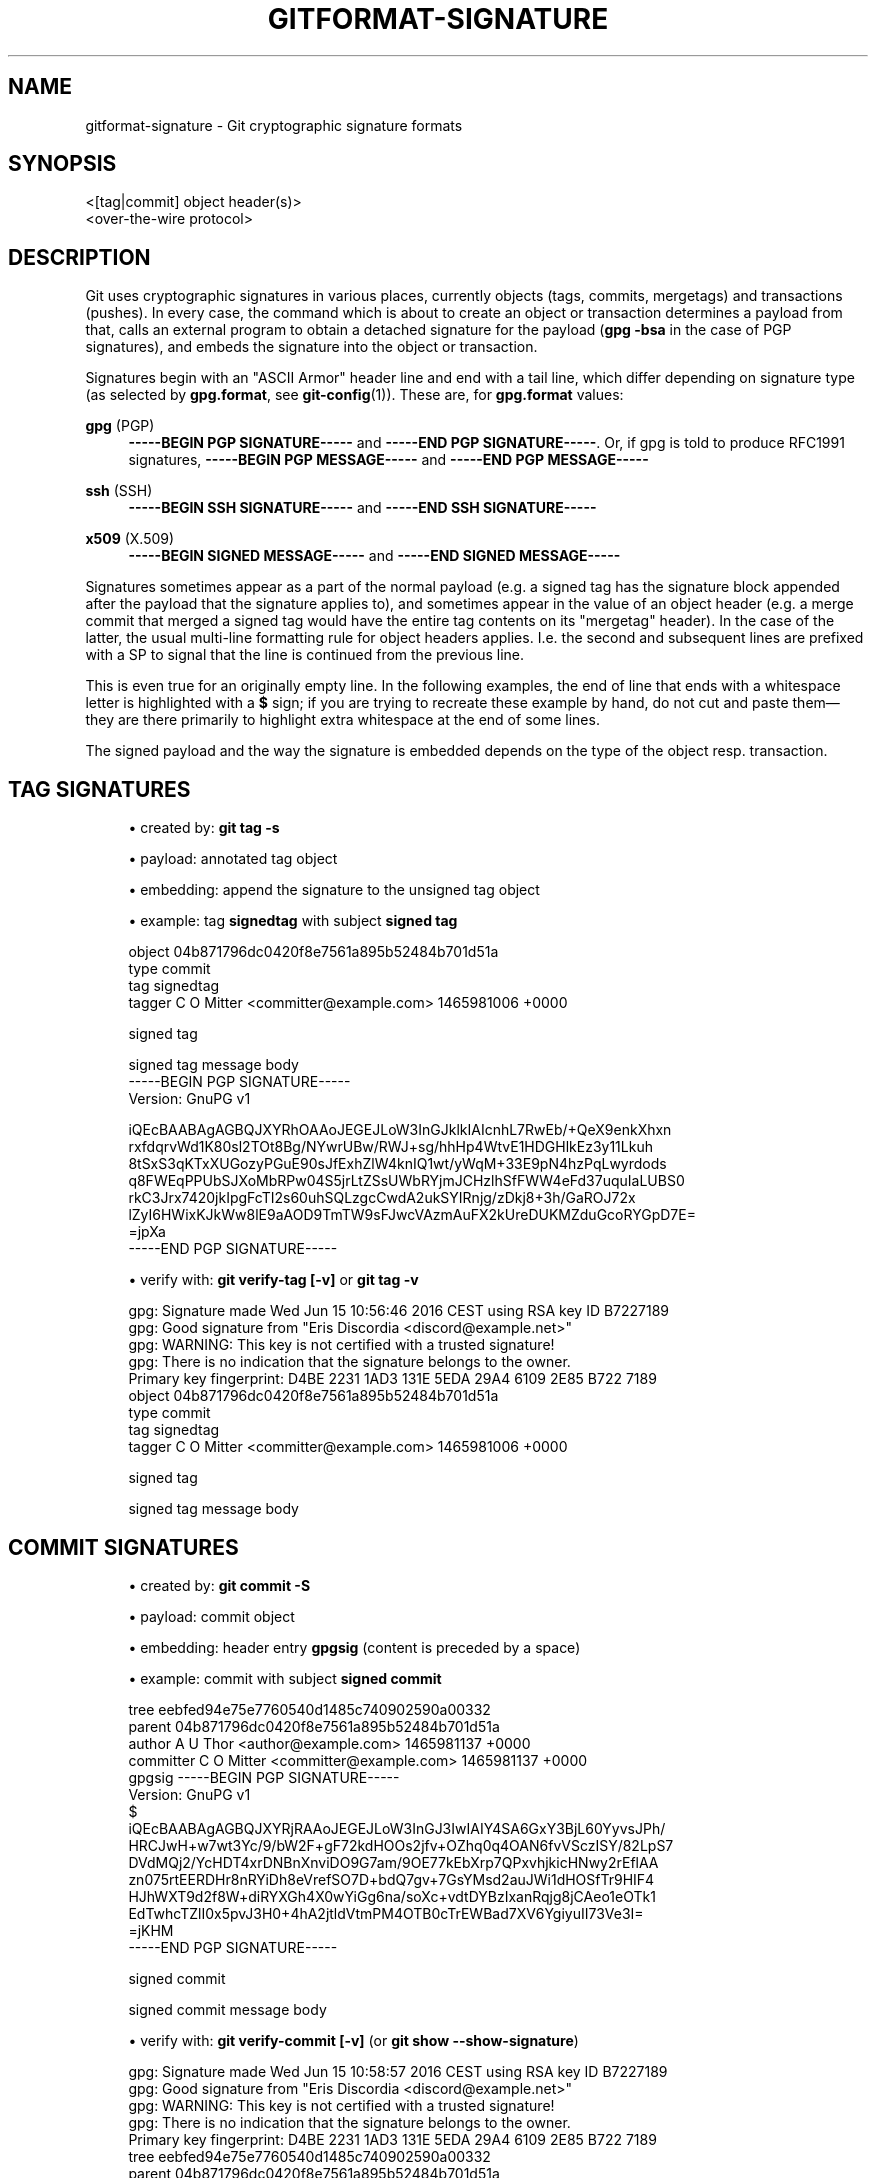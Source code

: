 '\" t
.\"     Title: gitformat-signature
.\"    Author: [FIXME: author] [see http://www.docbook.org/tdg5/en/html/author]
.\" Generator: DocBook XSL Stylesheets vsnapshot <http://docbook.sf.net/>
.\"      Date: 2023-11-08
.\"    Manual: Git Manual
.\"    Source: Git 2.43.0.rc1
.\"  Language: English
.\"
.TH "GITFORMAT\-SIGNATURE" "5" "2023\-11\-08" "Git 2\&.43\&.0\&.rc1" "Git Manual"
.\" -----------------------------------------------------------------
.\" * Define some portability stuff
.\" -----------------------------------------------------------------
.\" ~~~~~~~~~~~~~~~~~~~~~~~~~~~~~~~~~~~~~~~~~~~~~~~~~~~~~~~~~~~~~~~~~
.\" http://bugs.debian.org/507673
.\" http://lists.gnu.org/archive/html/groff/2009-02/msg00013.html
.\" ~~~~~~~~~~~~~~~~~~~~~~~~~~~~~~~~~~~~~~~~~~~~~~~~~~~~~~~~~~~~~~~~~
.ie \n(.g .ds Aq \(aq
.el       .ds Aq '
.\" -----------------------------------------------------------------
.\" * set default formatting
.\" -----------------------------------------------------------------
.\" disable hyphenation
.nh
.\" disable justification (adjust text to left margin only)
.ad l
.\" -----------------------------------------------------------------
.\" * MAIN CONTENT STARTS HERE *
.\" -----------------------------------------------------------------
.SH "NAME"
gitformat-signature \- Git cryptographic signature formats
.SH "SYNOPSIS"
.sp
.nf
<[tag|commit] object header(s)>
<over\-the\-wire protocol>
.fi
.sp
.SH "DESCRIPTION"
.sp
Git uses cryptographic signatures in various places, currently objects (tags, commits, mergetags) and transactions (pushes)\&. In every case, the command which is about to create an object or transaction determines a payload from that, calls an external program to obtain a detached signature for the payload (\fBgpg \-bsa\fR in the case of PGP signatures), and embeds the signature into the object or transaction\&.
.sp
Signatures begin with an "ASCII Armor" header line and end with a tail line, which differ depending on signature type (as selected by \fBgpg\&.format\fR, see \fBgit-config\fR(1))\&. These are, for \fBgpg\&.format\fR values:
.PP
\fBgpg\fR (PGP)
.RS 4
\fB\-\-\-\-\-BEGIN PGP SIGNATURE\-\-\-\-\-\fR
and
\fB\-\-\-\-\-END PGP SIGNATURE\-\-\-\-\-\fR\&. Or, if gpg is told to produce RFC1991 signatures,
\fB\-\-\-\-\-BEGIN PGP MESSAGE\-\-\-\-\-\fR
and
\fB\-\-\-\-\-END PGP MESSAGE\-\-\-\-\-\fR
.RE
.PP
\fBssh\fR (SSH)
.RS 4
\fB\-\-\-\-\-BEGIN SSH SIGNATURE\-\-\-\-\-\fR
and
\fB\-\-\-\-\-END SSH SIGNATURE\-\-\-\-\-\fR
.RE
.PP
\fBx509\fR (X\&.509)
.RS 4
\fB\-\-\-\-\-BEGIN SIGNED MESSAGE\-\-\-\-\-\fR
and
\fB\-\-\-\-\-END SIGNED MESSAGE\-\-\-\-\-\fR
.RE
.sp
Signatures sometimes appear as a part of the normal payload (e\&.g\&. a signed tag has the signature block appended after the payload that the signature applies to), and sometimes appear in the value of an object header (e\&.g\&. a merge commit that merged a signed tag would have the entire tag contents on its "mergetag" header)\&. In the case of the latter, the usual multi\-line formatting rule for object headers applies\&. I\&.e\&. the second and subsequent lines are prefixed with a SP to signal that the line is continued from the previous line\&.
.sp
This is even true for an originally empty line\&. In the following examples, the end of line that ends with a whitespace letter is highlighted with a \fB$\fR sign; if you are trying to recreate these example by hand, do not cut and paste them\(emthey are there primarily to highlight extra whitespace at the end of some lines\&.
.sp
The signed payload and the way the signature is embedded depends on the type of the object resp\&. transaction\&.
.SH "TAG SIGNATURES"
.sp
.RS 4
.ie n \{\
\h'-04'\(bu\h'+03'\c
.\}
.el \{\
.sp -1
.IP \(bu 2.3
.\}
created by:
\fBgit tag \-s\fR
.RE
.sp
.RS 4
.ie n \{\
\h'-04'\(bu\h'+03'\c
.\}
.el \{\
.sp -1
.IP \(bu 2.3
.\}
payload: annotated tag object
.RE
.sp
.RS 4
.ie n \{\
\h'-04'\(bu\h'+03'\c
.\}
.el \{\
.sp -1
.IP \(bu 2.3
.\}
embedding: append the signature to the unsigned tag object
.RE
.sp
.RS 4
.ie n \{\
\h'-04'\(bu\h'+03'\c
.\}
.el \{\
.sp -1
.IP \(bu 2.3
.\}
example: tag
\fBsignedtag\fR
with subject
\fBsigned tag\fR
.RE
.sp
.if n \{\
.RS 4
.\}
.nf
object 04b871796dc0420f8e7561a895b52484b701d51a
type commit
tag signedtag
tagger C O Mitter <committer@example\&.com> 1465981006 +0000

signed tag

signed tag message body
\-\-\-\-\-BEGIN PGP SIGNATURE\-\-\-\-\-
Version: GnuPG v1

iQEcBAABAgAGBQJXYRhOAAoJEGEJLoW3InGJklkIAIcnhL7RwEb/+QeX9enkXhxn
rxfdqrvWd1K80sl2TOt8Bg/NYwrUBw/RWJ+sg/hhHp4WtvE1HDGHlkEz3y11Lkuh
8tSxS3qKTxXUGozyPGuE90sJfExhZlW4knIQ1wt/yWqM+33E9pN4hzPqLwyrdods
q8FWEqPPUbSJXoMbRPw04S5jrLtZSsUWbRYjmJCHzlhSfFWW4eFd37uquIaLUBS0
rkC3Jrx7420jkIpgFcTI2s60uhSQLzgcCwdA2ukSYIRnjg/zDkj8+3h/GaROJ72x
lZyI6HWixKJkWw8lE9aAOD9TmTW9sFJwcVAzmAuFX2kUreDUKMZduGcoRYGpD7E=
=jpXa
\-\-\-\-\-END PGP SIGNATURE\-\-\-\-\-
.fi
.if n \{\
.RE
.\}
.sp

.sp
.RS 4
.ie n \{\
\h'-04'\(bu\h'+03'\c
.\}
.el \{\
.sp -1
.IP \(bu 2.3
.\}
verify with:
\fBgit verify\-tag [\-v]\fR
or
\fBgit tag \-v\fR
.RE
.sp
.if n \{\
.RS 4
.\}
.nf
gpg: Signature made Wed Jun 15 10:56:46 2016 CEST using RSA key ID B7227189
gpg: Good signature from "Eris Discordia <discord@example\&.net>"
gpg: WARNING: This key is not certified with a trusted signature!
gpg:          There is no indication that the signature belongs to the owner\&.
Primary key fingerprint: D4BE 2231 1AD3 131E 5EDA  29A4 6109 2E85 B722 7189
object 04b871796dc0420f8e7561a895b52484b701d51a
type commit
tag signedtag
tagger C O Mitter <committer@example\&.com> 1465981006 +0000

signed tag

signed tag message body
.fi
.if n \{\
.RE
.\}
.sp
.SH "COMMIT SIGNATURES"
.sp
.RS 4
.ie n \{\
\h'-04'\(bu\h'+03'\c
.\}
.el \{\
.sp -1
.IP \(bu 2.3
.\}
created by:
\fBgit commit \-S\fR
.RE
.sp
.RS 4
.ie n \{\
\h'-04'\(bu\h'+03'\c
.\}
.el \{\
.sp -1
.IP \(bu 2.3
.\}
payload: commit object
.RE
.sp
.RS 4
.ie n \{\
\h'-04'\(bu\h'+03'\c
.\}
.el \{\
.sp -1
.IP \(bu 2.3
.\}
embedding: header entry
\fBgpgsig\fR
(content is preceded by a space)
.RE
.sp
.RS 4
.ie n \{\
\h'-04'\(bu\h'+03'\c
.\}
.el \{\
.sp -1
.IP \(bu 2.3
.\}
example: commit with subject
\fBsigned commit\fR
.RE
.sp
.if n \{\
.RS 4
.\}
.nf
tree eebfed94e75e7760540d1485c740902590a00332
parent 04b871796dc0420f8e7561a895b52484b701d51a
author A U Thor <author@example\&.com> 1465981137 +0000
committer C O Mitter <committer@example\&.com> 1465981137 +0000
gpgsig \-\-\-\-\-BEGIN PGP SIGNATURE\-\-\-\-\-
 Version: GnuPG v1
 $
 iQEcBAABAgAGBQJXYRjRAAoJEGEJLoW3InGJ3IwIAIY4SA6GxY3BjL60YyvsJPh/
 HRCJwH+w7wt3Yc/9/bW2F+gF72kdHOOs2jfv+OZhq0q4OAN6fvVSczISY/82LpS7
 DVdMQj2/YcHDT4xrDNBnXnviDO9G7am/9OE77kEbXrp7QPxvhjkicHNwy2rEflAA
 zn075rtEERDHr8nRYiDh8eVrefSO7D+bdQ7gv+7GsYMsd2auJWi1dHOSfTr9HIF4
 HJhWXT9d2f8W+diRYXGh4X0wYiGg6na/soXc+vdtDYBzIxanRqjg8jCAeo1eOTk1
 EdTwhcTZlI0x5pvJ3H0+4hA2jtldVtmPM4OTB0cTrEWBad7XV6YgiyuII73Ve3I=
 =jKHM
 \-\-\-\-\-END PGP SIGNATURE\-\-\-\-\-

signed commit

signed commit message body
.fi
.if n \{\
.RE
.\}
.sp

.sp
.RS 4
.ie n \{\
\h'-04'\(bu\h'+03'\c
.\}
.el \{\
.sp -1
.IP \(bu 2.3
.\}
verify with:
\fBgit verify\-commit [\-v]\fR
(or
\fBgit show \-\-show\-signature\fR)
.RE
.sp
.if n \{\
.RS 4
.\}
.nf
gpg: Signature made Wed Jun 15 10:58:57 2016 CEST using RSA key ID B7227189
gpg: Good signature from "Eris Discordia <discord@example\&.net>"
gpg: WARNING: This key is not certified with a trusted signature!
gpg:          There is no indication that the signature belongs to the owner\&.
Primary key fingerprint: D4BE 2231 1AD3 131E 5EDA  29A4 6109 2E85 B722 7189
tree eebfed94e75e7760540d1485c740902590a00332
parent 04b871796dc0420f8e7561a895b52484b701d51a
author A U Thor <author@example\&.com> 1465981137 +0000
committer C O Mitter <committer@example\&.com> 1465981137 +0000

signed commit

signed commit message body
.fi
.if n \{\
.RE
.\}
.sp
.SH "MERGETAG SIGNATURES"
.sp
.RS 4
.ie n \{\
\h'-04'\(bu\h'+03'\c
.\}
.el \{\
.sp -1
.IP \(bu 2.3
.\}
created by:
\fBgit merge\fR
on signed tag
.RE
.sp
.RS 4
.ie n \{\
\h'-04'\(bu\h'+03'\c
.\}
.el \{\
.sp -1
.IP \(bu 2.3
.\}
payload/embedding: the whole signed tag object is embedded into the (merge) commit object as header entry
\fBmergetag\fR
.RE
.sp
.RS 4
.ie n \{\
\h'-04'\(bu\h'+03'\c
.\}
.el \{\
.sp -1
.IP \(bu 2.3
.\}
example: merge of the signed tag
\fBsignedtag\fR
as above
.RE
.sp
.if n \{\
.RS 4
.\}
.nf
tree c7b1cff039a93f3600a1d18b82d26688668c7dea
parent c33429be94b5f2d3ee9b0adad223f877f174b05d
parent 04b871796dc0420f8e7561a895b52484b701d51a
author A U Thor <author@example\&.com> 1465982009 +0000
committer C O Mitter <committer@example\&.com> 1465982009 +0000
mergetag object 04b871796dc0420f8e7561a895b52484b701d51a
 type commit
 tag signedtag
 tagger C O Mitter <committer@example\&.com> 1465981006 +0000
 $
 signed tag
 $
 signed tag message body
 \-\-\-\-\-BEGIN PGP SIGNATURE\-\-\-\-\-
 Version: GnuPG v1
 $
 iQEcBAABAgAGBQJXYRhOAAoJEGEJLoW3InGJklkIAIcnhL7RwEb/+QeX9enkXhxn
 rxfdqrvWd1K80sl2TOt8Bg/NYwrUBw/RWJ+sg/hhHp4WtvE1HDGHlkEz3y11Lkuh
 8tSxS3qKTxXUGozyPGuE90sJfExhZlW4knIQ1wt/yWqM+33E9pN4hzPqLwyrdods
 q8FWEqPPUbSJXoMbRPw04S5jrLtZSsUWbRYjmJCHzlhSfFWW4eFd37uquIaLUBS0
 rkC3Jrx7420jkIpgFcTI2s60uhSQLzgcCwdA2ukSYIRnjg/zDkj8+3h/GaROJ72x
 lZyI6HWixKJkWw8lE9aAOD9TmTW9sFJwcVAzmAuFX2kUreDUKMZduGcoRYGpD7E=
 =jpXa
 \-\-\-\-\-END PGP SIGNATURE\-\-\-\-\-

Merge tag \*(Aqsignedtag\*(Aq into downstream

signed tag

signed tag message body

# gpg: Signature made Wed Jun 15 08:56:46 2016 UTC using RSA key ID B7227189
# gpg: Good signature from "Eris Discordia <discord@example\&.net>"
# gpg: WARNING: This key is not certified with a trusted signature!
# gpg:          There is no indication that the signature belongs to the owner\&.
# Primary key fingerprint: D4BE 2231 1AD3 131E 5EDA  29A4 6109 2E85 B722 7189
.fi
.if n \{\
.RE
.\}
.sp

.sp
.RS 4
.ie n \{\
\h'-04'\(bu\h'+03'\c
.\}
.el \{\
.sp -1
.IP \(bu 2.3
.\}
verify with: verification is embedded in merge commit message by default, alternatively with
\fBgit show \-\-show\-signature\fR:
.RE
.sp
.if n \{\
.RS 4
.\}
.nf
commit 9863f0c76ff78712b6800e199a46aa56afbcbd49
merged tag \*(Aqsignedtag\*(Aq
gpg: Signature made Wed Jun 15 10:56:46 2016 CEST using RSA key ID B7227189
gpg: Good signature from "Eris Discordia <discord@example\&.net>"
gpg: WARNING: This key is not certified with a trusted signature!
gpg:          There is no indication that the signature belongs to the owner\&.
Primary key fingerprint: D4BE 2231 1AD3 131E 5EDA  29A4 6109 2E85 B722 7189
Merge: c33429b 04b8717
Author: A U Thor <author@example\&.com>
Date:   Wed Jun 15 09:13:29 2016 +0000

    Merge tag \*(Aqsignedtag\*(Aq into downstream

    signed tag

    signed tag message body

    # gpg: Signature made Wed Jun 15 08:56:46 2016 UTC using RSA key ID B7227189
    # gpg: Good signature from "Eris Discordia <discord@example\&.net>"
    # gpg: WARNING: This key is not certified with a trusted signature!
    # gpg:          There is no indication that the signature belongs to the owner\&.
    # Primary key fingerprint: D4BE 2231 1AD3 131E 5EDA  29A4 6109 2E85 B722 7189
.fi
.if n \{\
.RE
.\}
.sp
.SH "GIT"
.sp
Part of the \fBgit\fR(1) suite
